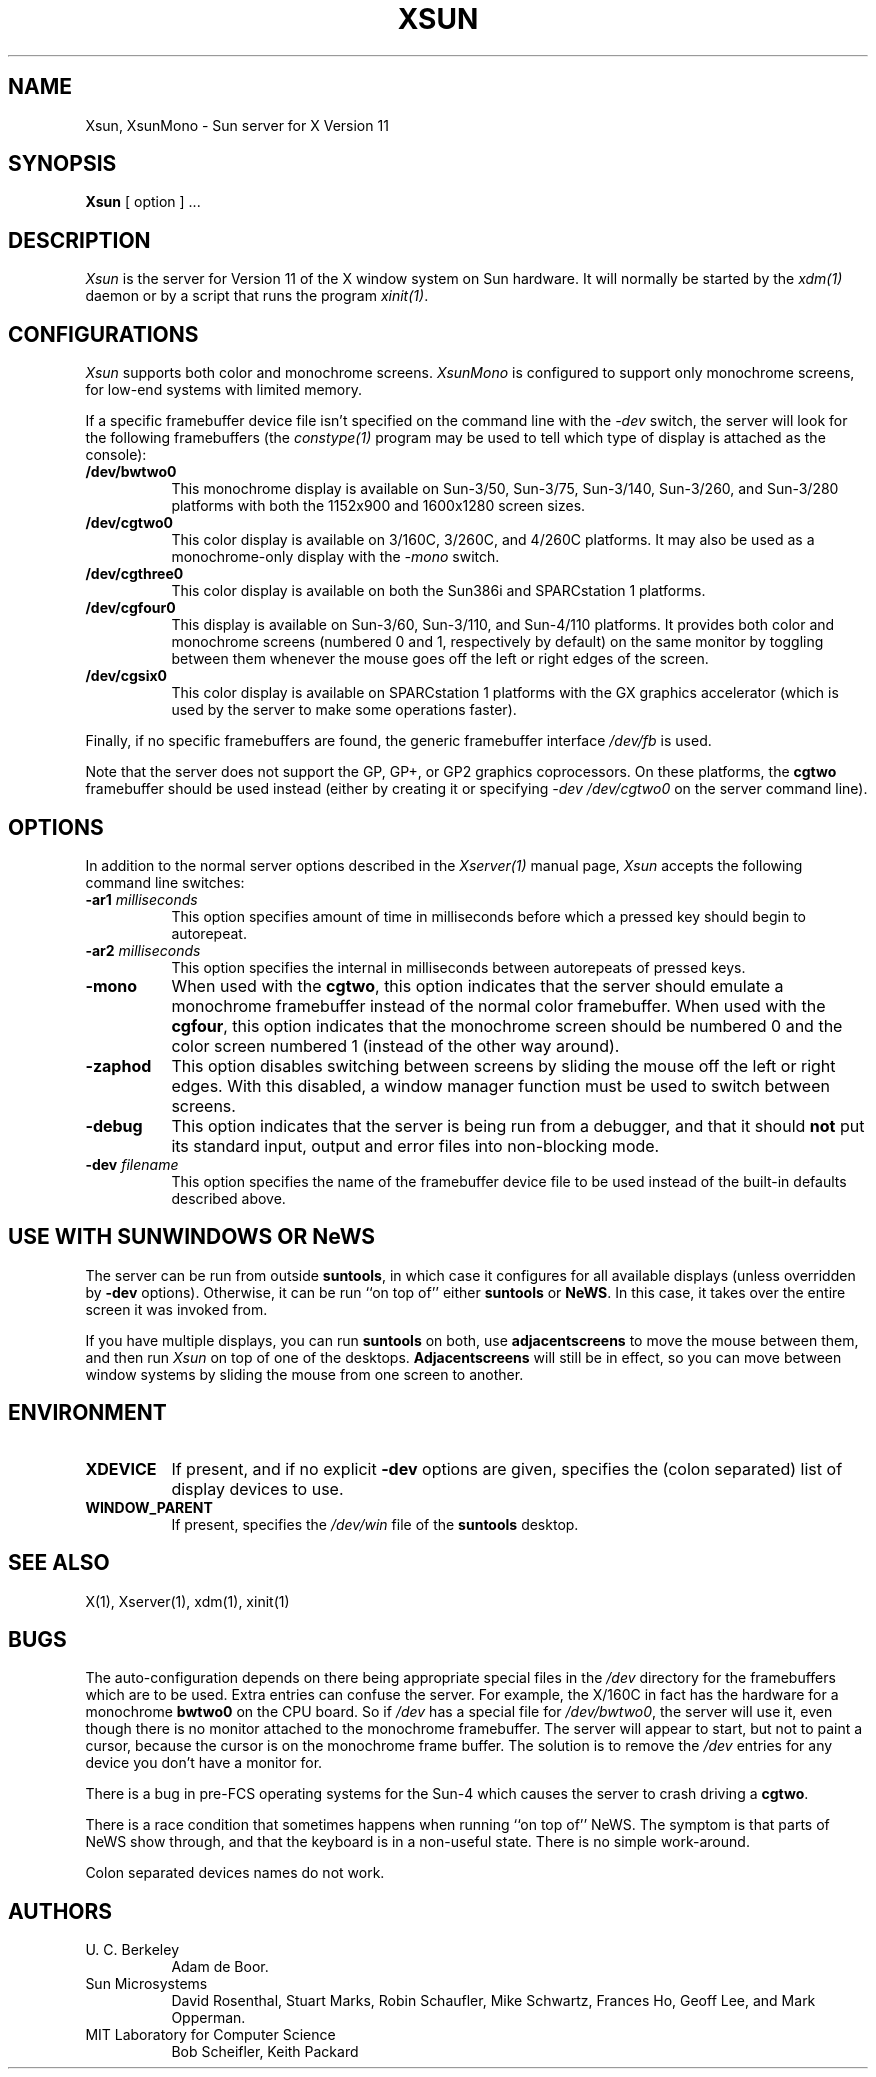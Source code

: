 .\" $XConsortium: Xsun.man,v 1.14 91/07/29 18:25:59 rws Exp $
.TH XSUN 1 "Release 5" "X Version 11"
.SH NAME
Xsun, XsunMono \- Sun server for X Version 11
.SH SYNOPSIS
.B Xsun
[ option ] ...
.SH DESCRIPTION
.I Xsun
is the server for Version 11 of the X window system on Sun hardware.
It will normally be started by the \fIxdm(1)\fP daemon or by a script
that runs the program \fIxinit(1)\fP.
.SH CONFIGURATIONS
.PP
.I Xsun
supports both color and monochrome screens.
.I XsunMono
is configured to support only monochrome screens,
for low-end systems with limited memory.
.PP
If a specific framebuffer device file isn't
specified on the command line with the \fI\-dev\fP switch, the server will look
for the following framebuffers (the \fIconstype(1)\fP program may be used
to tell which type of display is attached as the console):
.TP 8
.B /dev/bwtwo0
This monochrome display is available on Sun-3/50, Sun-3/75, Sun-3/140, 
Sun-3/260, and Sun-3/280 platforms with both the 1152x900 and 1600x1280 
screen sizes.
.TP 8
.B /dev/cgtwo0
This color display is available on 3/160C, 3/260C, and 4/260C platforms.
It may also be used as a monochrome-only display with the \fI-mono\fP switch.
.TP 8
.B /dev/cgthree0
This color display is available on both the Sun386i and SPARCstation 1 
platforms.
.TP 8
.B /dev/cgfour0
This display is available on Sun-3/60, Sun-3/110, and Sun-4/110 
platforms.  It provides both color and monochrome screens (numbered 0 and 1,
respectively by default) on the same
monitor by toggling between them whenever the mouse goes off the left or
right edges of the screen.
.TP 8
.B /dev/cgsix0
This color display is available on SPARCstation 1 platforms with the 
GX graphics accelerator (which is used by the server to make some operations
faster).
.PP
Finally, if no specific framebuffers are found,
the generic framebuffer interface \fI/dev/fb\fP is used.
.PP
Note that the server does not support the GP,  GP+,  or GP2 graphics
coprocessors.  On these platforms, the \fBcgtwo\fP framebuffer should be
used instead (either by creating it or specifying \fI-dev /dev/cgtwo0\fP
on the server command line).
.SH OPTIONS
In addition to the normal server options described in the \fIXserver(1)\fP
manual page, \fIXsun\fP accepts the following command line switches:
.TP 8
.B "\-ar1 \fImilliseconds\fP"
This option specifies amount of time in milliseconds before which a pressed
key should begin to autorepeat.
.TP 8
.B "\-ar2\fP \fImilliseconds\fP"
This option specifies the internal in milliseconds between autorepeats of
pressed keys.
.TP 8
.B \-mono
When used with the \fBcgtwo\fP, this option indicates that the server should
emulate a monochrome framebuffer instead of the normal color framebuffer.
When used with the \fBcgfour\fP, this option indicates that the monochrome
screen should be numbered 0 and the color screen numbered 1 (instead of the
other way around).
.TP 8
.B \-zaphod
This option disables switching between screens by sliding the mouse off the
left or right edges.  With this disabled, a window manager function must be 
used to switch between screens.
.TP 8
.B \-debug
This option indicates that the server is being run from a debugger,
and that it should \fBnot\fP
put its standard input,  output and error files into non-blocking mode.
.TP 8
.B "\-dev \fIfilename\fP"
This option specifies the name of the framebuffer device file to be used
instead of the built-in defaults described above.
.SH "USE WITH SUNWINDOWS OR NeWS"
.PP
The server can be run from outside 
.BR suntools ,
in which case it configures for all available displays (unless overridden
by
.B -dev
options).
Otherwise,  it can be run ``on top of'' either
.B suntools
or
.BR NeWS .
In this case,  it takes over the entire screen it was invoked from.
.PP
If you have multiple displays,  you can run
.B suntools
on both,  use
.B adjacentscreens
to move the mouse between them,
and then run
.I Xsun
on top of one of the desktops.
.B Adjacentscreens
will still be in effect,  so you can move between window systems
by sliding the mouse from one screen to another.
.SH ENVIRONMENT
.TP 8
\fBXDEVICE\fP
If present,  and if no explicit
.B -dev
options are given,  specifies the (colon separated) list of display devices
to use.
.TP 8
\fBWINDOW_PARENT\fP
If present,  specifies the
.I /dev/win
file of the
.B suntools
desktop.
.SH "SEE ALSO"
.PP
X(1), Xserver(1), xdm(1), xinit(1)
.SH BUGS
The auto-configuration depends on there being appropriate
special files in the
.I /dev
directory for the framebuffers which are to be used.  Extra
entries can confuse the server.
For example,  the X/160C in fact has the hardware for a monochrome
.B bwtwo0
on the CPU board.  So if 
.I /dev
has a special file for
.IR /dev/bwtwo0 ,
the server will use it,  even though there is no monitor attached to the
monochrome framebuffer.
The server will appear to start,  but not to paint a cursor,  because the
cursor is on the monochrome frame buffer.  The solution is to remove the
.I /dev
entries for any device you don't have a monitor for.
.PP
There is a bug in pre-FCS operating systems for the Sun-4
which causes the server to crash driving a \fBcgtwo\fP.
.PP
There is a race condition that sometimes happens when running
``on top of'' NeWS.  The symptom is that parts of NeWS show through,
and that the keyboard is in a non-useful state.  There is no
simple work-around.
.PP
Colon separated devices names do not work.
.SH AUTHORS
.TP 8
U. C. Berkeley
Adam de Boor.
.TP 8
Sun Microsystems
David Rosenthal,  Stuart Marks,  Robin Schaufler,  Mike Schwartz,
Frances Ho,  Geoff Lee,  and Mark Opperman.
.TP 8
MIT Laboratory for Computer Science
.br
Bob Scheifler, Keith Packard
